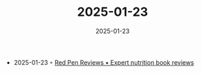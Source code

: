:PROPERTIES:
:ID:       5B0ECB2D-08FB-4F64-AE3E-C6244C1E31D0
:END:
#+TITLE: 2025-01-23
#+DATE: 2025-01-23
#+FILETAGS: journal

- 2025-01-23 ◦ [[https://www.redpenreviews.org/][Red Pen Reviews • Expert nutrition book reviews]]
